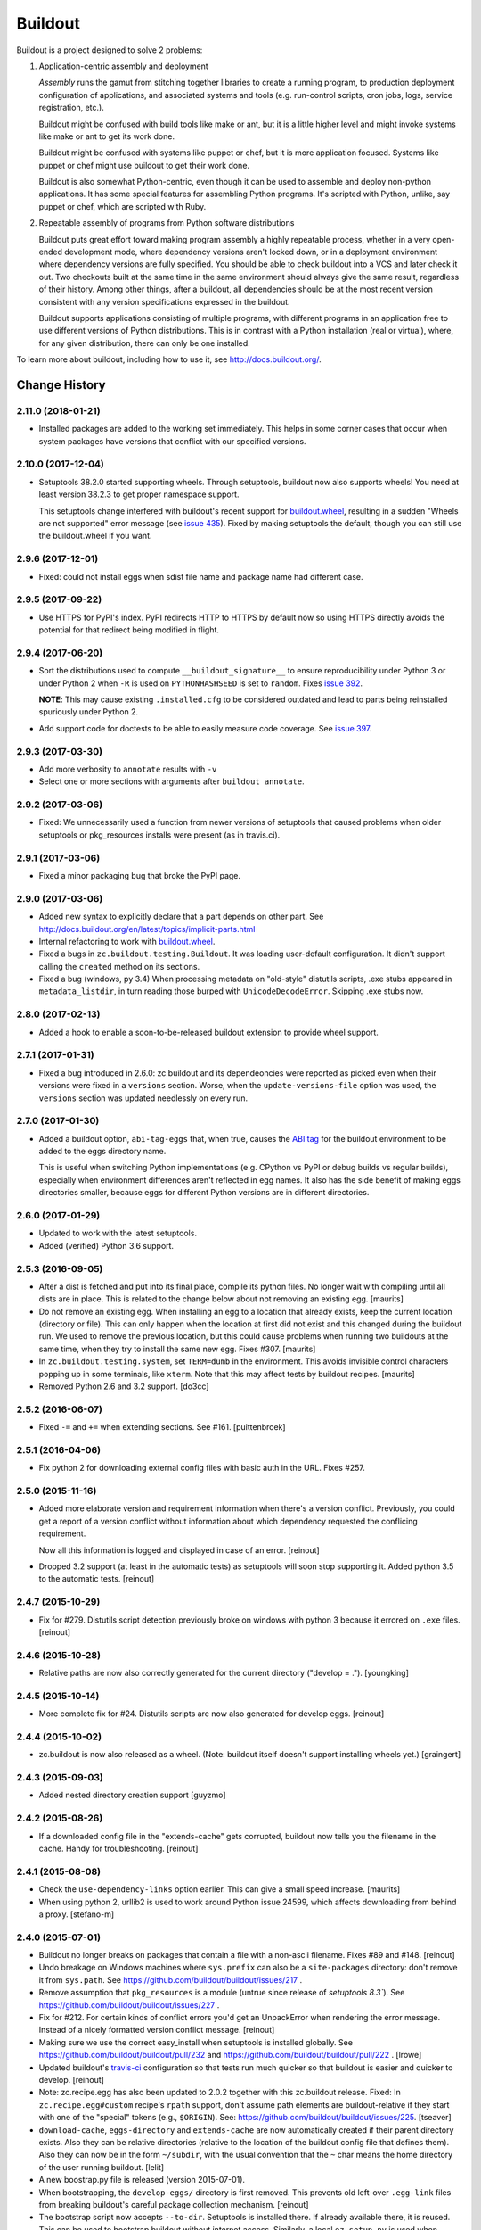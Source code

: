 ********
Buildout
********

.. image:: https://secure.travis-ci.org/buildout/buildout.png?branch=master
   :width: 82px
   :height: 13px
   :alt: Travis CI build report
   :target: https://travis-ci.org/buildout/buildout

Buildout is a project designed to solve 2 problems:

1. Application-centric assembly and deployment

   *Assembly* runs the gamut from stitching together libraries to
   create a running program, to production deployment configuration of
   applications, and associated systems and tools (e.g. run-control
   scripts, cron jobs, logs, service registration, etc.).

   Buildout might be confused with build tools like make or ant, but
   it is a little higher level and might invoke systems like make or
   ant to get its work done.

   Buildout might be confused with systems like puppet or chef, but it
   is more application focused.  Systems like puppet or chef might
   use buildout to get their work done.

   Buildout is also somewhat Python-centric, even though it can be
   used to assemble and deploy non-python applications.  It has some
   special features for assembling Python programs. It's scripted with
   Python, unlike, say puppet or chef, which are scripted with Ruby.

2. Repeatable assembly of programs from Python software distributions

   Buildout puts great effort toward making program assembly a highly
   repeatable process, whether in a very open-ended development mode,
   where dependency versions aren't locked down, or in a deployment
   environment where dependency versions are fully specified.  You
   should be able to check buildout into a VCS and later check it out.
   Two checkouts built at the same time in the same environment should
   always give the same result, regardless of their history.  Among
   other things, after a buildout, all dependencies should be at the
   most recent version consistent with any version specifications
   expressed in the buildout.

   Buildout supports applications consisting of multiple programs,
   with different programs in an application free to use different
   versions of Python distributions.  This is in contrast with a
   Python installation (real or virtual), where, for any given
   distribution, there can only be one installed.

To learn more about buildout, including how to use it, see
http://docs.buildout.org/.

Change History
**************

2.11.0 (2018-01-21)
===================

- Installed packages are added to the working set immediately. This helps in
  some corner cases that occur when system packages have versions that
  conflict with our specified versions.


2.10.0 (2017-12-04)
===================

- Setuptools 38.2.0 started supporting wheels. Through setuptools, buildout
  now also supports wheels! You need at least version 38.2.3 to get proper
  namespace support.

  This setuptools change interfered with buildout's recent support for
  `buildout.wheel <https://github.com/buildout/buildout.wheel>`_, resulting in
  a sudden "Wheels are not supported" error message (see `issue 435
  <https://github.com/buildout/buildout/issues/425>`_). Fixed by making
  setuptools the default, though you can still use the buildout.wheel if you
  want.


2.9.6 (2017-12-01)
==================

- Fixed: could not install eggs when sdist file name and package name had different
  case.


2.9.5 (2017-09-22)
==================

- Use HTTPS for PyPI's index.  PyPI redirects HTTP to HTTPS by default
  now so using HTTPS directly avoids the potential for that redirect
  being modified in flight.


2.9.4 (2017-06-20)
==================

- Sort the distributions used to compute ``__buildout_signature__`` to
  ensure reproducibility under Python 3 or under Python 2 when ``-R``
  is used on ``PYTHONHASHSEED`` is set to ``random``. Fixes `issue 392
  <https://github.com/buildout/buildout/issues/392>`_.

  **NOTE**: This may cause existing ``.installed.cfg`` to be
  considered outdated and lead to parts being reinstalled spuriously
  under Python 2.

- Add support code for doctests to be able to easily measure code
  coverage. See `issue 397 <https://github.com/buildout/buildout/issues/397>`_.

2.9.3 (2017-03-30)
==================

- Add more verbosity to ``annotate`` results with ``-v``

- Select one or more sections with arguments after ``buildout annotate``.


2.9.2 (2017-03-06)
==================

- Fixed: We unnecessarily used a function from newer versions of
  setuptools that caused problems when older setuptools or pkg_resources
  installs were present (as in travis.ci).


2.9.1 (2017-03-06)
==================

- Fixed a minor packaging bug that broke the PyPI page.


2.9.0 (2017-03-06)
==================

- Added new syntax to explicitly declare that a part depends on other part.
  See http://docs.buildout.org/en/latest/topics/implicit-parts.html

- Internal refactoring to work with `buildout.wheel
  <https://github.com/buildout/buildout.wheel>`_.

- Fixed a bugs in ``zc.buildout.testing.Buildout``. It was loading
  user-default configuration.  It didn't support calling the
  ``created`` method on its sections.

- Fixed a bug (windows, py 3.4)
  When processing metadata on "old-style" distutils scripts, .exe stubs
  appeared in ``metadata_listdir``, in turn reading those burped with
  ``UnicodeDecodeError``. Skipping .exe stubs now.


2.8.0 (2017-02-13)
==================

- Added a hook to enable a soon-to-be-released buildout extension to
  provide wheel support.

2.7.1 (2017-01-31)
==================

- Fixed a bug introduced in 2.6.0:
  zc.buildout and its dependeoncies were reported as picked even when
  their versions were fixed in a ``versions`` section.  Worse, when the
  ``update-versions-file`` option was used, the ``versions`` section was
  updated needlessly on every run.


2.7.0 (2017-01-30)
==================

- Added a buildout option, ``abi-tag-eggs`` that, when true, causes
  the `ABI tag <https://www.python.org/dev/peps/pep-0425/#abi-tag>`_
  for the buildout environment to be added to the eggs directory name.

  This is useful when switching Python implementations (e.g. CPython
  vs PyPI or debug builds vs regular builds), especially when
  environment differences aren't reflected in egg names.  It also has
  the side benefit of making eggs directories smaller, because eggs
  for different Python versions are in different directories.

2.6.0 (2017-01-29)
==================

- Updated to work with the latest setuptools.

- Added (verified) Python 3.6 support.

2.5.3 (2016-09-05)
==================

- After a dist is fetched and put into its final place, compile its
  python files.  No longer wait with compiling until all dists are in
  place.  This is related to the change below about not removing an
  existing egg.  [maurits]

- Do not remove an existing egg.  When installing an egg to a location
  that already exists, keep the current location (directory or file).
  This can only happen when the location at first did not exist and
  this changed during the buildout run.  We used to remove the
  previous location, but this could cause problems when running two
  buildouts at the same time, when they try to install the same new
  egg.  Fixes #307.  [maurits]

- In ``zc.buildout.testing.system``, set ``TERM=dumb`` in the environment.
  This avoids invisible control characters popping up in some terminals,
  like ``xterm``.  Note that this may affect tests by buildout recipes.
  [maurits]

- Removed Python 2.6 and 3.2 support.
  [do3cc]


2.5.2 (2016-06-07)
==================

- Fixed ``-=`` and ``+=`` when extending sections. See #161.
  [puittenbroek]


2.5.1 (2016-04-06)
==================

- Fix python 2 for downloading external config files with basic auth in the
  URL. Fixes #257.


2.5.0 (2015-11-16)
==================

- Added more elaborate version and requirement information when there's a
  version conflict. Previously, you could get a report of a version conflict
  without information about which dependency requested the conflicing
  requirement.

  Now all this information is logged and displayed in case of an error.
  [reinout]

- Dropped 3.2 support (at least in the automatic tests) as setuptools will
  soon stop supporting it. Added python 3.5 to the automatic tests.
  [reinout]


2.4.7 (2015-10-29)
==================

- Fix for #279. Distutils script detection previously broke on windows with
  python 3 because it errored on ``.exe`` files.
  [reinout]


2.4.6 (2015-10-28)
==================

- Relative paths are now also correctly generated for the current directory
  ("develop = .").
  [youngking]


2.4.5 (2015-10-14)
==================

- More complete fix for #24. Distutils scripts are now also generated for
  develop eggs.
  [reinout]


2.4.4 (2015-10-02)
==================

- zc.buildout is now also released as a wheel. (Note: buildout itself doesn't
  support installing wheels yet.)
  [graingert]


2.4.3 (2015-09-03)
==================

- Added nested directory creation support
  [guyzmo]


2.4.2 (2015-08-26)
==================

- If a downloaded config file in the "extends-cache" gets corrupted, buildout
  now tells you the filename in the cache. Handy for troubleshooting.
  [reinout]


2.4.1 (2015-08-08)
==================

- Check the ``use-dependency-links`` option earlier.  This can give
  a small speed increase.
  [maurits]

- When using python 2, urllib2 is used to work around Python issue 24599, which
  affects downloading from behind a proxy.
  [stefano-m]


2.4.0 (2015-07-01)
==================

- Buildout no longer breaks on packages that contain a file with a non-ascii
  filename. Fixes #89 and #148.
  [reinout]

- Undo breakage on Windows machines where ``sys.prefix`` can also be a
  ``site-packages`` directory:  don't remove it from ``sys.path``.  See
  https://github.com/buildout/buildout/issues/217 .

- Remove assumption that ``pkg_resources`` is a module (untrue since
  release of `setuptools 8.3``).  See
  https://github.com/buildout/buildout/issues/227 .

- Fix for #212. For certain kinds of conflict errors you'd get an UnpackError
  when rendering the error message. Instead of a nicely formatted version
  conflict message.
  [reinout]

- Making sure we use the correct easy_install when setuptools is installed
  globally. See https://github.com/buildout/buildout/pull/232 and
  https://github.com/buildout/buildout/pull/222 .
  [lrowe]

- Updated buildout's `travis-ci <https://travis-ci.org/buildout/buildout>`_
  configuration so that tests run much quicker so that buildout is easier and
  quicker to develop.
  [reinout]

- Note: zc.recipe.egg has also been updated to 2.0.2 together with this
  zc.buildout release. Fixed: In ``zc.recipe.egg#custom`` recipe's ``rpath``
  support, don't assume path elements are buildout-relative if they start with
  one of the "special" tokens (e.g., ``$ORIGIN``).  See:
  https://github.com/buildout/buildout/issues/225.
  [tseaver]

- ``download-cache``, ``eggs-directory`` and ``extends-cache`` are now
  automatically created if their parent directory exists. Also they can be
  relative directories (relative to the location of the buildout config file
  that defines them). Also they can now be in the form ``~/subdir``, with the
  usual convention that the ``~`` char means the home directory of the user
  running buildout.
  [lelit]

- A new boostrap.py file is released (version 2015-07-01).

- When bootstrapping, the ``develop-eggs/`` directory is first removed. This
  prevents old left-over ``.egg-link`` files from breaking buildout's careful
  package collection mechanism.
  [reinout]

- The bootstrap script now accepts ``--to-dir``. Setuptools is installed
  there. If already available there, it is reused. This can be used to
  bootstrap buildout without internet access. Similarly, a local
  ``ez_setup.py`` is used when available instead of it being downloaded. You
  need setuptools 14.0 or higher for this functionality.
  [lrowe]

- The bootstrap script now uses ``--buildout-version`` instead of
  ``--version`` to pick a specific buildout version.
  [reinout]

- The bootstrap script now accepts ``--version`` which prints the bootstrap
  version. This version is the date the bootstrap.py was last changed. A date
  is handier or less confusing than either tracking zc.buildout's version or
  having a separate bootstrap version number.
  [reinout]

2.3.1 (2014-12-16)
==================

- Fixed: Buildout merged single-version requirements with
  version-range requirements in a way that caused it to think there
  wasn't a single-version requirement.  IOW, buildout throught that
  versions were being picked when they weren't.

- Suppress spurios (and possibly non-spurious) version-parsing warnings.

2.3.0 (2014-12-14)
==================

- Buildout is now compatible with (and requires) setuptools 8.

2.2.5 (2014-11-04)
==================

- Improved fix for #198: when bootstrapping with an extension, buildout was
  too strict on itself, resulting in an inability to upgrade or downgrade its
  own version.
  [reinout]

- Setuptools must be at 3.3 or higher now. If you use the latest bootstrap
  from http://downloads.buildout.org/2/bootstrap.py you're all set.
  [reinout]

- Installing *recipes* that themselves have dependencies used to fail with a
  VersionConflict if such a dependency was installed globally with a lower
  version. Buildout now ignores the version conflict in those cases and simply
  installs the correct version.
  [reinout]

2.2.4 (2014-11-01)
==================

- Fix for #198: buildout 2.2.3 caused a version conflict when bootstrapping a
  buildout with a version pinned to an earlier one. Same version conflict
  could occur with system-wide installed packages that were newer than the
  pinned version.
  [reinout]

2.2.3 (2014-10-30)
==================

- Fix #197, Python 3 regression
  [aclark4life]

2.2.2 (2014-10-30)
==================

- Open files for ``exec()`` in universal newlines mode.  See
  https://github.com/buildout/buildout/issues/130

- Add ``BUILDOUT_HOME`` as an alternate way to control how the user default
  configuration is found.

- Close various files when finished writing to them. This avoids
  ResourceWarnings on Python 3, and better supports doctests under PyPy.

- Introduce improved easy_install Install.install function. This is present
  in 1.5.X and 1.7X but was never merged into 2.X somehow.

2.2.1 (2013-09-05)
==================

- ``distutils`` scripts: correct order of operations on ``from ... import``
  lines (see https://github.com/buildout/buildout/issues/134).

- Add an ``--allow-site-packges`` option to ``bootstrap.py``, defaulting
  to False.  If the value is false, strip any "site packages" (as defined by
  the ``site`` module) from ``sys.path`` before attempting to import
  ``setuptools`` / ``pkg_resources``.

- Updated the URL used to fetch ``ez_setup.py`` to the official, non-version-
  pinned version.

2.2.0 (2013-07-05)
==================

- Handle both addition and subtraction of elements (+= and -=) on the same key
  in the same section. Forward-ported from buildout 1.6.

- Suppress the useless ``Link to <URL> ***BLOCKED*** by --allow-hosts``
  error message being emitted by distribute / setuptools.

- Extend distutils script generation to support module docstrings and
  __future__ imports.

- Refactored picked versions logic to make it easier to use for plugins.

- Use ``get_win_launcher`` API to find Windows launcher (falling back to
  ``resource_string`` for ``cli.exe``).

- Remove ``data_files`` from ``setup.py``:  it was installing ``README.txt``
  in current directory during installation (merged from 1.x branch).

- Switch dependency from ``distribute 0.6.x`` to ``setuptools 0.7.x``.

2.1.0 (2013-03-23)
==================

- Meta-recipe support

- Conditional sections

- Buildout now accepts a ``--version`` command-line option to print
  its version.

Fixed: Builout didn't exit with a non-zero exit status if there was a
       failure in combination with an upgrade.

Fixed: We now fail with an informative error when an old bootstrap
       script causes buildout 2 to be used with setuptools.

Fixed: An error incorrectly suggested that buildout 2 implemented all
       of the functionality of dumppickedversions.

Fixed: Buildout generated bad scripts when no eggs needed to be added
       to ``sys.path``.

Fixed: Buildout didn't honour Unix umask when generating scripts.
       https://bugs.launchpad.net/zc.buildout/+bug/180705

Fixed: ``update-versions-file`` didn't work unless
       ``show-picked-versions`` was also set.
       https://github.com/buildout/buildout/issues/71

2.0.1 (2013-02-16)
==================

- Fixed: buildout didn't honor umask settings when creating scripts.

- Fix for distutils scripts installation on Python 3, related to
  ``__pycache__`` directories.

- Fixed: encoding data in non-entry-point-based scripts was lost.



